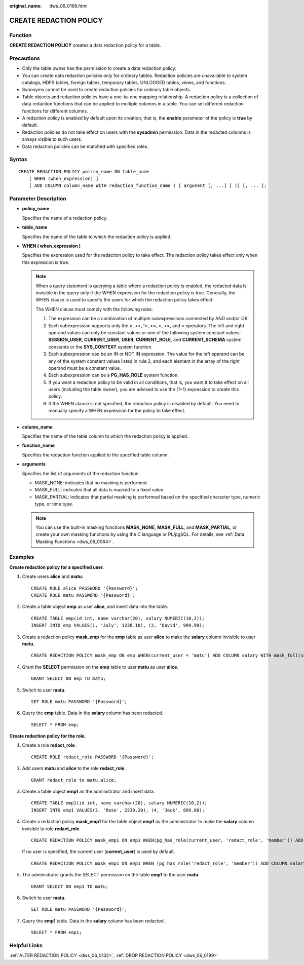 :original_name: dws_06_0168.html

.. _dws_06_0168:

CREATE REDACTION POLICY
=======================

Function
--------

**CREATE REDACTION POLICY** creates a data redaction policy for a table.

Precautions
-----------

-  Only the table owner has the permission to create a data redaction policy.
-  You can create data redaction policies only for ordinary tables. Redaction policies are unavailable to system catalogs, HDFS tables, foreign tables, temporary tables, UNLOGGED tables, views, and functions.
-  Synonyms cannot be used to create redaction policies for ordinary table objects.
-  Table objects and redaction policies have a one-to-one mapping relationship. A redaction policy is a collection of data redaction functions that can be applied to multiple columns in a table. You can set different redaction functions for different columns.
-  A redaction policy is enabled by default upon its creation, that is, the **enable** parameter of the policy is **true** by default.
-  Redaction policies do not take effect on users with the **sysadmin** permission. Data in the redacted columns is always visible to such users.
-  Data redaction policies can be matched with specified roles.

Syntax
------

::

   CREATE REDACTION POLICY policy_name ON table_name
       [ WHEN (when_expression) ]
       [ ADD COLUMN column_name WITH redaction_function_name ( [ argument [, ...] ] )] [, ... ];

Parameter Description
---------------------

-  **policy_name**

   Specifies the name of a redaction policy.

-  **table_name**

   Specifies the name of the table to which the redaction policy is applied.

-  **WHEN ( when_expression )**

   Specifies the expression used for the redaction policy to take effect. The redaction policy takes effect only when this expression is true.

   .. note::

      When a query statement is querying a table where a redaction policy is enabled, the redacted data is invisible in the query only if the WHEN expression for the redaction policy is true. Generally, the WHEN clause is used to specify the users for which the redaction policy takes effect.

      The WHEN clause must comply with the following rules:

      #. The expression can be a combination of multiple subexpressions connected by AND and/or OR.
      #. Each subexpression supports only the =, <>, !=, >=, >, <=, and < operators. The left and right operand values can only be constant values or one of the following system constant values: **SESSION_USER**, **CURRENT_USER**, **USER**, **CURRENT_ROLE**, and **CURRENT_SCHEMA** system constants or the **SYS_CONTEXT** system function.
      #. Each subexpression can be an IN or NOT IN expression. The value for the left operand can be any of the system constant values listed in rule 2, and each element in the array of the right operand must be a constant value.
      #. Each subexpression can be a **PG_HAS_ROLE** system function.
      #. If you want a redaction policy to be valid in all conditions, that is, you want it to take effect on all users (including the table owner), you are advised to use the (1=1) expression to create this policy.
      #. If the WHEN clause is not specified, the redaction policy is disabled by default. You need to manually specify a WHEN expression for the policy to take effect.

-  **column_name**

   Specifies the name of the table column to which the redaction policy is applied.

-  **function_name**

   Specifies the redaction function applied to the specified table column.

-  **arguments**

   Specifies the list of arguments of the redaction function.

   -  MASK_NONE: indicates that no masking is performed.
   -  MASK_FULL: indicates that all data is masked to a fixed value.
   -  MASK_PARTIAL: indicates that partial masking is performed based on the specified character type, numeric type, or time type.

   .. note::

      You can use the built-in masking functions **MASK_NONE**, **MASK_FULL**, and **MASK_PARTIAL**, or create your own masking functions by using the C language or PL/pgSQL. For details, see :ref:`Data Masking Functions <dws_06_0064>`.

Examples
--------

**Create redaction policy for a specified user.**

#. Create users **alice** and **matu**:

   ::

      CREATE ROLE alice PASSWORD '{Password}';
      CREATE ROLE matu PASSWORD '{Password}';

#. Create a table object **emp** as user **alice**, and insert data into the table.

   ::

      CREATE TABLE emp(id int, name varchar(20), salary NUMERIC(10,2));
      INSERT INTO emp VALUES(1, 'July', 1230.10), (2, 'David', 999.99);

#. Create a redaction policy **mask_emp** for the **emp** table as user **alice** to make the **salary** column invisible to user **matu**.

   ::

      CREATE REDACTION POLICY mask_emp ON emp WHEN(current_user = 'matu') ADD COLUMN salary WITH mask_full(salary);

#. Grant the **SELECT** permission on the **emp** table to user **matu** as user **alice**.

   ::

      GRANT SELECT ON emp TO matu;

#. Switch to user **matu**.

   ::

      SET ROLE matu PASSWORD '{Password}';

#. Query the **emp** table. Data in the **salary** column has been redacted.

   ::

      SELECT * FROM emp;

**Create redaction policy for the role.**

#. Create a role **redact_role**.

   ::

      CREATE ROLE redact_role PASSWORD '{Password}';

#. Add users **matu** and **alice** to the role **redact_role**.

   ::

      GRANT redact_role to matu,alice;

#. Create a table object **emp1** as the administrator and insert data.

   ::

      CREATE TABLE emp1(id int, name varchar(20), salary NUMERIC(10,2));
      INSERT INTO emp1 VALUES(3, 'Rose', 2230.20), (4, 'Jack', 899.88);

#. Create a redaction policy **mask_emp1** for the table object **emp1** as the administrator to make the **salary** column invisible to role **redact_role**.

   ::

      CREATE REDACTION POLICY mask_emp1 ON emp1 WHEN(pg_has_role(current_user, 'redact_role', 'member')) ADD COLUMN salary WITH mask_full(salary);

   If no user is specified, the current user (**current_user**) is used by default.

   ::

      CREATE REDACTION POLICY mask_emp1 ON emp1 WHEN (pg_has_role('redact_role', 'member')) ADD COLUMN salary WITH mask_full(salary);

#. The administrator grants the SELECT permission on the table **emp1** to the user **matu**.

   ::

      GRANT SELECT ON emp1 TO matu;

#. Switch to user **matu**.

   ::

      SET ROLE matu PASSWORD '{Password}';

#. Query the **emp1** table. Data in the **salary** column has been redacted.

   ::

      SELECT * FROM emp1;

Helpful Links
-------------

:ref:`ALTER REDACTION POLICY <dws_06_0132>`, :ref:`DROP REDACTION POLICY <dws_06_0199>`

